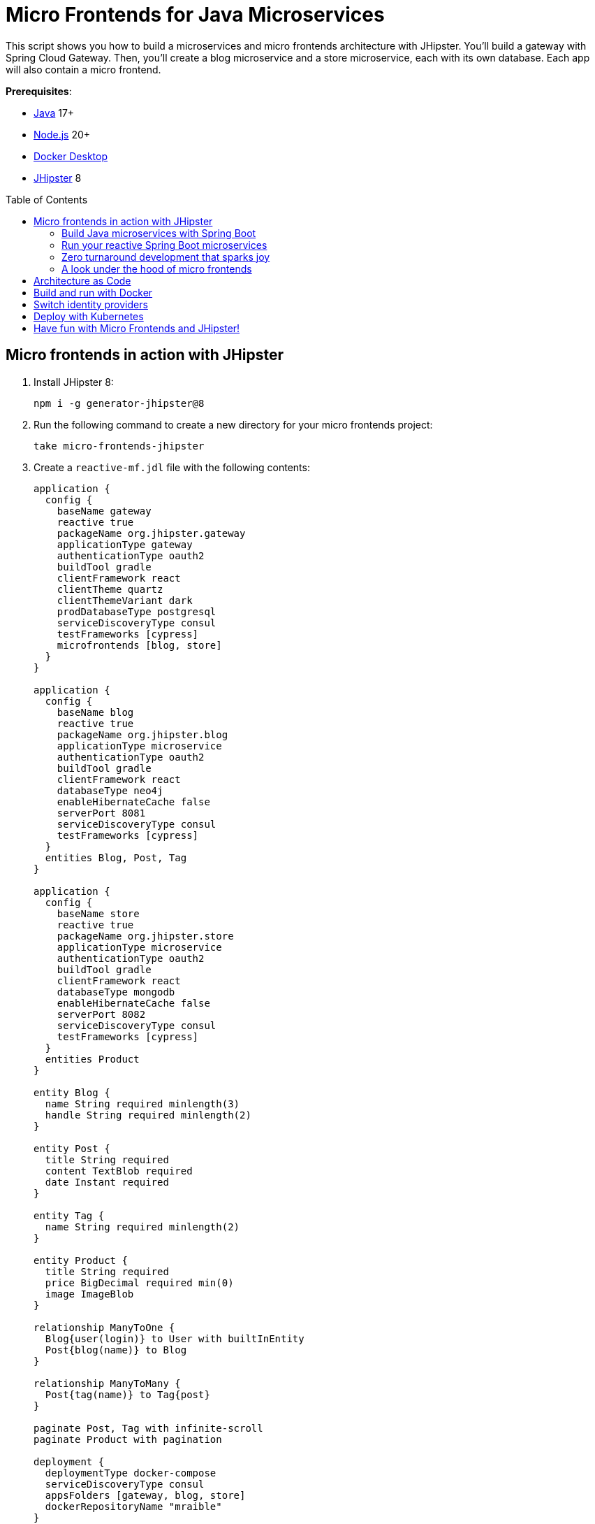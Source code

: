 :experimental:
:commandkey: &#8984;
:toc: macro
:source-highlighter: highlight.js

= Micro Frontends for Java Microservices

This script shows you how to build a microservices and micro frontends architecture with JHipster. You'll build a gateway with Spring Cloud Gateway. Then, you'll create a blog microservice and a store microservice, each with its own database. Each app will also contain a micro frontend.

**Prerequisites**:

- https://sdkman.io/[Java] 17+
- https://nodejs.com/[Node.js] 20+
- https://www.docker.com/products/docker-desktop/[Docker Desktop]
- https://www.jhipster.tech/installation/[JHipster] 8

toc::[]

== Micro frontends in action with JHipster

. Install JHipster 8:
+
[source,shell]
----
npm i -g generator-jhipster@8
----

. Run the following command to create a new directory for your micro frontends project:
+
[source,shell]
----
take micro-frontends-jhipster
----

. Create a `reactive-mf.jdl` file with the following contents:
+
[source,jdl]
----
application {
  config {
    baseName gateway
    reactive true
    packageName org.jhipster.gateway
    applicationType gateway
    authenticationType oauth2
    buildTool gradle
    clientFramework react
    clientTheme quartz
    clientThemeVariant dark
    prodDatabaseType postgresql
    serviceDiscoveryType consul
    testFrameworks [cypress]
    microfrontends [blog, store]
  }
}

application {
  config {
    baseName blog
    reactive true
    packageName org.jhipster.blog
    applicationType microservice
    authenticationType oauth2
    buildTool gradle
    clientFramework react
    databaseType neo4j
    enableHibernateCache false
    serverPort 8081
    serviceDiscoveryType consul
    testFrameworks [cypress]
  }
  entities Blog, Post, Tag
}

application {
  config {
    baseName store
    reactive true
    packageName org.jhipster.store
    applicationType microservice
    authenticationType oauth2
    buildTool gradle
    clientFramework react
    databaseType mongodb
    enableHibernateCache false
    serverPort 8082
    serviceDiscoveryType consul
    testFrameworks [cypress]
  }
  entities Product
}

entity Blog {
  name String required minlength(3)
  handle String required minlength(2)
}

entity Post {
  title String required
  content TextBlob required
  date Instant required
}

entity Tag {
  name String required minlength(2)
}

entity Product {
  title String required
  price BigDecimal required min(0)
  image ImageBlob
}

relationship ManyToOne {
  Blog{user(login)} to User with builtInEntity
  Post{blog(name)} to Blog
}

relationship ManyToMany {
  Post{tag(name)} to Tag{post}
}

paginate Post, Tag with infinite-scroll
paginate Product with pagination

deployment {
  deploymentType docker-compose
  serviceDiscoveryType consul
  appsFolders [gateway, blog, store]
  dockerRepositoryName "mraible"
}

deployment {
  deploymentType kubernetes
  appsFolders [gateway, blog, store]
  clusteredDbApps [store]
  kubernetesNamespace demo
  kubernetesUseDynamicStorage true
  kubernetesStorageClassName ""
  serviceDiscoveryType consul
  dockerRepositoryName "mraible"
}
----
+
TIP: The https://plugins.jetbrains.com/plugin/19697-jhipster-jdl[JHipster JDL Plugin] is a handy tool for working with JDL files.

=== Build Java microservices with Spring Boot

. To generate a microservices architecture with micro frontend support, run the following command:
+
[source,shell]
----
jhipster jdl reactive-mf.jdl --monorepository --workspaces
----

. If you want to use Angular, append `--client-framework angular` to override the JDL value:
+
[source,shell]
----
--client-framework angular
----

. If you'd rather try out Vue, use the following:
+
[source,shell]
----
--client-framework vue
----

=== Run your reactive Spring Boot microservices

. When the process is complete, cd into the `gateway` directory and run `./gradlew` (or `npm run app:start` if you prefer npm commands).

. Open the root directory in IntelliJ IDEA and view each project's code structure.

. Open your favorite browser to `\http://localhost:8080`, and log in with the credentials displayed on the page.

. Show missing links in entities menu.

. Start the `blog` by opening a terminal and navigating to its directory. Then, start the app with Gradle.
+
[source,shell]
----
./gradlew
----

. Open a new terminal and do the same for the `store` microservice.

. Verify everything is started using Consul at `\http://localhost:8500`.

. Refresh the gateway app to see menu items.

=== Zero turnaround development that sparks joy

What if you want to work on the UI and have zero turnaround that sparks joy? ✨🤗

. In the gateway app, run `npm start`. This command will run the UI on a web server, open a browser window to `\http://localhost:9000`, and use https://browsersync.io/[Browsersync] to keep your browser in sync with your code.

. Modify the code in `gateway/src/main/webapp/app/modules/home/home.tsx` to make a quick change. For example, add the following HTML below the `<h1>`.
+
[source,html]
----
<h2 className="text-primary">
  Hi, I'm a quick edit!
</h2>
----

. You'll see this change immediately appear within your browser. Remove it, and it'll disappear right away too.

. Open another terminal, navigate into the `store` directory, and run `npm start`.

. Modify files in the `store/src/main/webapp/app/entities/store/product` directory, and you'll see the changes in your browser immediately.
+
For example, change the wrapper `<div>` in `product.tsx` to have a background color:
+
[source,html]
----
<div className="bg-info">
----
+
The UI will change before you can kbd:[Cmd+Tab] back to your browser.

NOTE: The backend has quick turnaround abilities too, thanks to https://docs.spring.io/spring-boot/docs/current/reference/html/using.html#using.devtools[Spring Boot devtools]. If you modify a backend class, recompiling it will cause Spring Boot to reload your component lickety-split. It's pretty slick!

=== A look under the hood of micro frontends

When you're learning concepts like micro frontends, it's often helpful to look at the code that makes things work.

The gateway's `webpack.microfrontend.js` handles specifying the shared dependencies and components between apps. The `src/main/webapp/app/shared/layout/menus/entities.tsx` file contains the menu items for each micro frontend.

The blog's `webpack.microfrontend.js` looks similar, except that it exposes its `remoteEntry.js`, menu items, and routes.

== Architecture as Code

Each project has a `TestStructureTest.java` class that continuously tests the architecture with https://www.archunit.org/[ArchUnit].

== Build and run with Docker

. Build Docker images for each application by running the following command from the root directory.
+
[source,shell]
----
npm run java:docker:arm64
----
+
[TIP]
====
If you're not using Apple Silicon, drop the `:arm64`:

[source,shell]
----
npm run java:docker
----
====

. Navigate to the `docker-compose` directory, stop the existing containers, then start all the containers.
+
[source,shell]
----
cd docker-compose
docker stop $(docker ps -a -q);
docker compose up
----

. To make Keycloak work, you must add the following line to your hosts file (`/etc/hosts` on Mac/Linux, `c:\Windows\System32\Drivers\etc\hosts` on Windows).
+
----
127.0.0.1  keycloak
----

. Prove everything works at `\http://localhost:8500`

. Run Cypress e2e tests from the root directory:
+
[source,shell]
----
npm run e2e -ws
----

== Switch identity providers

JHipster ships with Keycloak when you choose OAuth 2.0 / OIDC as the authentication type. However, you can easily change it to another identity provider, like Auth0 or Okta!

See https://github.com/oktadev/auth0-micro-frontends-jhipster-example/blob/main/demo.adoc#switch-identity-providers[this demo script] or https://www.jhipster.tech/security/#oauth2[JHipster's OAuth 2.0 documentation] for additional information.

== Deploy with Kubernetes

The JDL you used to generate this microservices stack has a section at the bottom for deploying to Kubernetes.

----
deployment {
  deploymentType kubernetes
  appsFolders [gateway, blog, store]
  clusteredDbApps [store]
  kubernetesNamespace demo
  kubernetesUseDynamicStorage true
  kubernetesStorageClassName ""
  serviceDiscoveryType consul
  dockerRepositoryName "mraible"
}
----

If you have a Kubernetes cluster created, you can deploy to its `demo` namespace using the following command.

[source,shell]
----
./kubectl-apply.sh -f
----

== Have fun with Micro Frontends and JHipster!

I hope you enjoyed this demo, and it helped you understand how to build better microservice architectures with micro frontends.

☕️ Find the code on GitHub: https://github.com/mraible/jhipster-micro-frontends[@mraible/jhipster-micro-frontends]

🤓 Read about it on the Auth0 blog: https://auth0.com/blog/micro-frontends-for-java-microservices/[Micro Frontends for Java Microservices]
